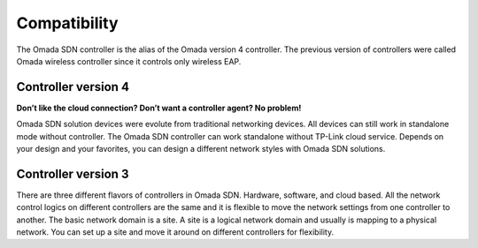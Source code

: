 
Compatibility
=============

The Omada SDN controller is the alias of the Omada version 4 controller. The previous version of controllers were called Omada wireless controller since it controls only wireless EAP.

.. seealso::

    The guide to check the product compatibility https://www.tp-link.com/us/omada_compatibility_list/

Controller version 4
--------------------

**Don’t like the cloud connection? Don’t want a controller agent? No problem!**

Omada SDN solution devices were evolute from traditional networking devices. All devices can still work in standalone mode without controller. The Omada SDN controller can work standalone without TP-Link cloud service. Depends on your design and your favorites, you can design a different network styles with Omada SDN solutions. 


Controller version 3
--------------------

There are three different flavors of controllers in Omada SDN. Hardware, software, and cloud based. All the network control logics on different controllers are the same and it is flexible to move the network settings from one controller to another. The basic network domain is a site. A site is a logical network domain and usually is mapping to a physical network. You can set up a site and move it around on different controllers for flexibility. 

